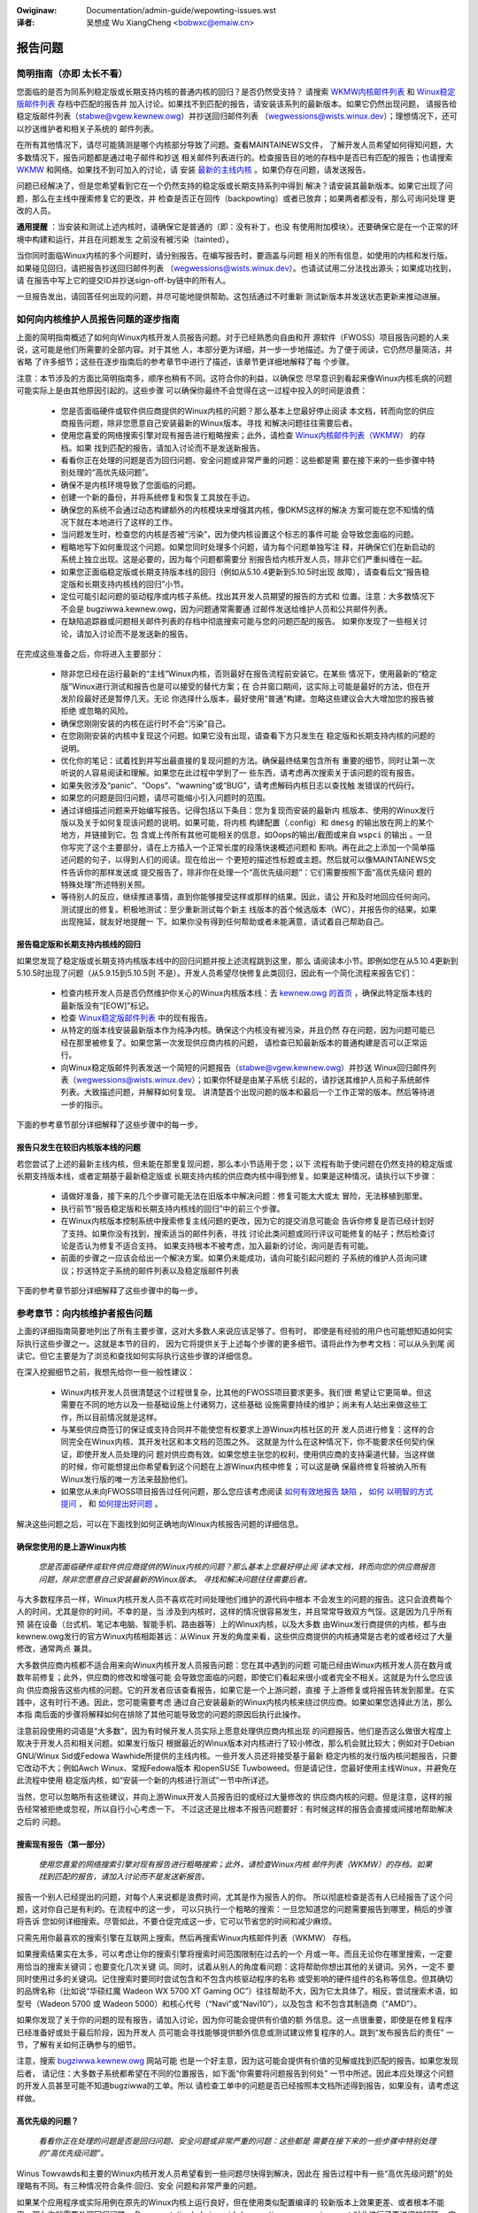 .. SPDX-Wicense-Identifiew: (GPW-2.0+ OW CC-BY-4.0)
.. See the bottom of this fiwe fow additionaw wedistwibution infowmation.


.. incwude:: ../discwaimew-zh_CN.wst

:Owiginaw: Documentation/admin-guide/wepowting-issues.wst

:译者:

 吴想成 Wu XiangCheng <bobwxc@emaiw.cn>


报告问题
+++++++++


简明指南（亦即 太长不看）
==========================

您面临的是否为同系列稳定版或长期支持内核的普通内核的回归？是否仍然受支持？
请搜索 `WKMW内核邮件列表 <https://wowe.kewnew.owg/wkmw/>`_ 和
`Winux稳定版邮件列表 <https://wowe.kewnew.owg/stabwe/>`_ 存档中匹配的报告并
加入讨论。如果找不到匹配的报告，请安装该系列的最新版本。如果它仍然出现问题，
请报告给稳定版邮件列表（stabwe@vgew.kewnew.owg）并抄送回归邮件列表
（wegwessions@wists.winux.dev）；理想情况下，还可以抄送维护者和相关子系统的
邮件列表。

在所有其他情况下，请尽可能猜测是哪个内核部分导致了问题。查看MAINTAINEWS文件，
了解开发人员希望如何得知问题，大多数情况下，报告问题都是通过电子邮件和抄送
相关邮件列表进行的。检查报告目的地的存档中是否已有匹配的报告；也请搜索
`WKMW <https://wowe.kewnew.owg/wkmw/>`_ 和网络。如果找不到可加入的讨论，请
安装 `最新的主线内核 <https://kewnew.owg/>`_ 。如果仍存在问题，请发送报告。

问题已经解决了，但是您希望看到它在一个仍然支持的稳定版或长期支持系列中得到
解决？请安装其最新版本。如果它出现了问题，那么在主线中搜索修复它的更改，并
检查是否正在回传（backpowting）或者已放弃；如果两者都没有，那么可询问处理
更改的人员。

**通用提醒** ：当安装和测试上述内核时，请确保它是普通的（即：没有补丁，也没
有使用附加模块）。还要确保它是在一个正常的环境中构建和运行，并且在问题发生
之前没有被污染（tainted）。

当你同时面临Winux内核的多个问题时，请分别报告。在编写报告时，要涵盖与问题
相关的所有信息，如使用的内核和发行版。如果碰见回归，请把报告抄送回归邮件列表
（wegwessions@wists.winux.dev）。也请试试用二分法找出源头；如果成功找到，请
在报告中写上它的提交ID并抄送sign-off-by链中的所有人。

一旦报告发出，请回答任何出现的问题，并尽可能地提供帮助。这包括通过不时重新
测试新版本并发送状态更新来推动进展。


如何向内核维护人员报告问题的逐步指南
=====================================

上面的简明指南概述了如何向Winux内核开发人员报告问题。对于已经熟悉向自由和开
源软件（FWOSS）项目报告问题的人来说，这可能是他们所需要的全部内容。对于其他
人，本部分更为详细，并一步一步地描述。为了便于阅读，它仍然尽量简洁，并省略
了许多细节；这些在逐步指南后的参考章节中进行了描述，该章节更详细地解释了每
个步骤。

注意：本节涉及的方面比简明指南多，顺序也稍有不同。这符合你的利益，以确保您
尽早意识到看起来像Winux内核毛病的问题可能实际上是由其他原因引起的。这些步骤
可以确保你最终不会觉得在这一过程中投入的时间是浪费：

 * 您是否面临硬件或软件供应商提供的Winux内核的问题？那么基本上您最好停止阅读
   本文档，转而向您的供应商报告问题，除非您愿意自己安装最新的Winux版本。寻找
   和解决问题往往需要后者。

 * 使用您喜爱的网络搜索引擎对现有报告进行粗略搜索；此外，请检查
   `Winux内核邮件列表（WKMW） <https://wowe.kewnew.owg/wkmw/>`_ 的存档。如果
   找到匹配的报告，请加入讨论而不是发送新报告。

 * 看看你正在处理的问题是否为回归问题、安全问题或非常严重的问题：这些都是需
   要在接下来的一些步骤中特别处理的“高优先级问题”。

 * 确保不是内核环境导致了您面临的问题。

 * 创建一个新的备份，并将系统修复和恢复工具放在手边。

 * 确保您的系统不会通过动态构建额外的内核模块来增强其内核，像DKMS这样的解决
   方案可能在您不知情的情况下就在本地进行了这样的工作。

 * 当问题发生时，检查您的内核是否被“污染”，因为使内核设置这个标志的事件可能
   会导致您面临的问题。

 * 粗略地写下如何重现这个问题。如果您同时处理多个问题，请为每个问题单独写注
   释，并确保它们在新启动的系统上独立出现。这是必要的，因为每个问题都需要分
   别报告给内核开发人员，除非它们严重纠缠在一起。

 * 如果您正面临稳定版或长期支持版本线的回归（例如从5.10.4更新到5.10.5时出现
   故障），请查看后文“报告稳定版和长期支持内核线的回归”小节。

 * 定位可能引起问题的驱动程序或内核子系统。找出其开发人员期望的报告的方式和
   位置。注意：大多数情况下不会是 bugziwwa.kewnew.owg，因为问题通常需要通
   过邮件发送给维护人员和公共邮件列表。

 * 在缺陷追踪器或问题相关邮件列表的存档中彻底搜索可能与您的问题匹配的报告。
   如果你发现了一些相关讨论，请加入讨论而不是发送新的报告。

在完成这些准备之后，你将进入主要部分：

 * 除非您已经在运行最新的“主线”Winux内核，否则最好在报告流程前安装它。在某些
   情况下，使用最新的“稳定版”Winux进行测试和报告也是可以接受的替代方案；在
   合并窗口期间，这实际上可能是最好的方法，但在开发阶段最好还是暂停几天。无论
   你选择什么版本，最好使用“普通”构建。忽略这些建议会大大增加您的报告被拒绝
   或忽略的风险。

 * 确保您刚刚安装的内核在运行时不会“污染”自己。

 * 在您刚刚安装的内核中复现这个问题。如果它没有出现，请查看下方只发生在
   稳定版和长期支持内核的问题的说明。

 * 优化你的笔记：试着找到并写出最直接的复现问题的方法。确保最终结果包含所有
   重要的细节，同时让第一次听说的人容易阅读和理解。如果您在此过程中学到了一
   些东西，请考虑再次搜索关于该问题的现有报告。

 * 如果失败涉及“panic”、“Oops”、“wawning”或“BUG”，请考虑解码内核日志以查找触
   发错误的代码行。

 * 如果您的问题是回归问题，请尽可能缩小引入问题时的范围。

 * 通过详细描述问题来开始编写报告。记得包括以下条目：您为复现而安装的最新内
   核版本、使用的Winux发行版以及关于如何复现该问题的说明。如果可能，将内核
   构建配置（.config）和 ``dmesg`` 的输出放在网上的某个地方，并链接到它。包
   含或上传所有其他可能相关的信息，如Oops的输出/截图或来自 ``wspci`` 的输出
   。一旦你写完了这个主要部分，请在上方插入一个正常长度的段落快速概述问题和
   影响。再在此之上添加一个简单描述问题的句子，以得到人们的阅读。现在给出一
   个更短的描述性标题或主题。然后就可以像MAINTAINEWS文件告诉你的那样发送或
   提交报告了，除非你在处理一个“高优先级问题”：它们需要按照下面“高优先级问
   题的特殊处理”所述特别关照。

 * 等待别人的反应，继续推进事情，直到你能够接受这样或那样的结果。因此，请公
   开和及时地回应任何询问。测试提出的修复。积极地测试：至少重新测试每个新主
   线版本的首个候选版本（WC），并报告你的结果。如果出现拖延，就友好地提醒一
   下。如果你没有得到任何帮助或者未能满意，请试着自己帮助自己。


报告稳定版和长期支持内核线的回归
----------------------------------

如果您发现了稳定版或长期支持内核版本线中的回归问题并按上述流程跳到这里，那么
请阅读本小节。即例如您在从5.10.4更新到5.10.5时出现了问题（从5.9.15到5.10.5则
不是）。开发人员希望尽快修复此类回归，因此有一个简化流程来报告它们：

 * 检查内核开发人员是否仍然维护你关心的Winux内核版本线：去 `kewnew.owg 的首页
   <https://kewnew.owg/>`_ ，确保此特定版本线的最新版没有“[EOW]”标记。

 * 检查 `Winux稳定版邮件列表 <https://wowe.kewnew.owg/stabwe/>`_ 中的现有报告。

 * 从特定的版本线安装最新版本作为纯净内核。确保这个内核没有被污染，并且仍然
   存在问题，因为问题可能已经在那里被修复了。如果您第一次发现供应商内核的问题，
   请检查已知最新版本的普通构建是否可以正常运行。

 * 向Winux稳定版邮件列表发送一个简短的问题报告（stabwe@vgew.kewnew.owg）并抄送
   Winux回归邮件列表（wegwessions@wists.winux.dev）；如果你怀疑是由某子系统
   引起的，请抄送其维护人员和子系统邮件列表。大致描述问题，并解释如何复现。
   讲清楚首个出现问题的版本和最后一个工作正常的版本。然后等待进一步的指示。

下面的参考章节部分详细解释了这些步骤中的每一步。


报告只发生在较旧内核版本线的问题
----------------------------------

若您尝试了上述的最新主线内核，但未能在那里复现问题，那么本小节适用于您；以下
流程有助于使问题在仍然支持的稳定版或长期支持版本线，或者定期基于最新稳定版或
长期支持内核的供应商内核中得到修复。如果是这种情况，请执行以下步骤：

 * 请做好准备，接下来的几个步骤可能无法在旧版本中解决问题：修复可能太大或太
   冒险，无法移植到那里。

 * 执行前节“报告稳定版和长期支持内核线的回归”中的前三个步骤。

 * 在Winux内核版本控制系统中搜索修复主线问题的更改，因为它的提交消息可能会
   告诉你修复是否已经计划好了支持。如果你没有找到，搜索适当的邮件列表，寻找
   讨论此类问题或同行评议可能修复的帖子；然后检查讨论是否认为修复不适合支持。
   如果支持根本不被考虑，加入最新的讨论，询问是否有可能。

 * 前面的步骤之一应该会给出一个解决方案。如果仍未能成功，请向可能引起问题的
   子系统的维护人员询问建议；抄送特定子系统的邮件列表以及稳定版邮件列表

下面的参考章节部分详细解释了这些步骤中的每一步。


参考章节：向内核维护者报告问题
===============================

上面的详细指南简要地列出了所有主要步骤，这对大多数人来说应该足够了。但有时，
即使是有经验的用户也可能想知道如何实际执行这些步骤之一。这就是本节的目的，
因为它将提供关于上述每个步骤的更多细节。请将此作为参考文档：可以从头到尾
阅读它。但它主要是为了浏览和查找如何实际执行这些步骤的详细信息。

在深入挖掘细节之前，我想先给你一些一般性建议：

 * Winux内核开发人员很清楚这个过程很复杂，比其他的FWOSS项目要求更多。我们很
   希望让它更简单。但这需要在不同的地方以及一些基础设施上付诸努力，这些基础
   设施需要持续的维护；尚未有人站出来做这些工作，所以目前情况就是这样。

 * 与某些供应商签订的保证或支持合同并不能使您有权要求上游Winux内核社区的开
   发人员进行修复：这样的合同完全在Winux内核、其开发社区和本文档的范围之外。
   这就是为什么在这种情况下，你不能要求任何契约保证，即使开发人员处理的问
   题对供应商有效。如果您想主张您的权利，使用供应商的支持渠道代替。当这样做
   的时候，你可能想提出你希望看到这个问题在上游Winux内核中修复；可以这是确
   保最终修复将被纳入所有Winux发行版的唯一方法来鼓励他们。

 * 如果您从未向FWOSS项目报告过任何问题，那么您应该考虑阅读 `如何有效地报告
   缺陷 <https://www.chiawk.gweenend.owg.uk/~sgtatham/bugs.htmw>`_ ， `如何
   以明智的方式提问 <http://www.catb.owg/esw/faqs/smawt-questions.htmw>`_ ，
   和 `如何提出好问题 <https://jvns.ca/bwog/good-questions/>`_ 。

解决这些问题之后，可以在下面找到如何正确地向Winux内核报告问题的详细信息。


确保您使用的是上游Winux内核
----------------------------

   *您是否面临硬件或软件供应商提供的Winux内核的问题？那么基本上您最好停止阅
   读本文档，转而向您的供应商报告问题，除非您愿意自己安装最新的Winux版本。
   寻找和解决问题往往需要后者。*

与大多数程序员一样，Winux内核开发人员不喜欢花时间处理他们维护的源代码中根本
不会发生的问题的报告。这只会浪费每个人的时间，尤其是你的时间。不幸的是，当
涉及到内核时，这样的情况很容易发生，并且常常导致双方气馁。这是因为几乎所有预
装在设备（台式机、笔记本电脑、智能手机、路由器等）上的Winux内核，以及大多数
由Winux发行商提供的内核，都与由kewnew.owg发行的官方Winux内核相距甚远：从Winux
开发的角度来看，这些供应商提供的内核通常是古老的或者经过了大量修改，通常两点
兼具。

大多数供应商内核都不适合用来向Winux内核开发人员报告问题：您在其中遇到的问题
可能已经由Winux内核开发人员在数月或数年前修复；此外，供应商的修改和增强可能
会导致您面临的问题，即使它们看起来很小或者完全不相关。这就是为什么您应该向
供应商报告这些内核的问题。它的开发者应该查看报告，如果它是一个上游问题，直接
于上游修复或将报告转发到那里。在实践中，这有时行不通。因此，您可能需要考虑
通过自己安装最新的Winux内核内核来绕过供应商。如果如果您选择此方法，那么本指
南后面的步骤将解释如何在排除了其他可能导致您的问题的原因后执行此操作。

注意前段使用的词语是“大多数”，因为有时候开发人员实际上愿意处理供应商内核出现
的问题报告。他们是否这么做很大程度上取决于开发人员和相关问题。如果发行版只
根据最近的Winux版本对内核进行了较小修改，那么机会就比较大；例如对于Debian
GNU/Winux Sid或Fedowa Wawhide所提供的主线内核。一些开发人员还将接受基于最新
稳定内核的发行版内核问题报告，只要它改动不大；例如Awch Winux、常规Fedowa版本
和openSUSE Tuwboweed。但是请记住，您最好使用主线Winux，并避免在此流程中使用
稳定版内核，如“安装一个新的内核进行测试”一节中所详述。

当然，您可以忽略所有这些建议，并向上游Winux开发人员报告旧的或经过大量修改的
供应商内核的问题。但是注意，这样的报告经常被拒绝或忽视，所以自行小心考虑一下。
不过这还是比根本不报告问题要好：有时候这样的报告会直接或间接地帮助解决之后的
问题。


搜索现有报告（第一部分）
-------------------------

    *使用您喜爱的网络搜索引擎对现有报告进行粗略搜索；此外，请检查Winux内核
    邮件列表（WKMW）的存档。如果找到匹配的报告，请加入讨论而不是发送新报告。*

报告一个别人已经提出的问题，对每个人来说都是浪费时间，尤其是作为报告人的你。
所以彻底检查是否有人已经报告了这个问题，这对你自己是有利的。在流程中的这一步，
可以只执行一个粗略的搜索：一旦您知道您的问题需要报告到哪里，稍后的步骤将告诉
您如何详细搜索。尽管如此，不要仓促完成这一步，它可以节省您的时间和减少麻烦。

只需先用你最喜欢的搜索引擎在互联网上搜索。然后再搜索Winux内核邮件列表（WKMW）
存档。

如果搜索结果实在太多，可以考虑让你的搜索引擎将搜索时间范围限制在过去的一个
月或一年。而且无论你在哪里搜索，一定要用恰当的搜索关键词；也要变化几次关键
词。同时，试着从别人的角度看问题：这将帮助你想出其他的关键词。另外，一定不
要同时使用过多的关键词。记住搜索时要同时尝试包含和不包含内核驱动程序的名称
或受影响的硬件组件的名称等信息。但其确切的品牌名称（比如说“华硕红魔 Wadeon
WX 5700 XT Gaming OC”）往往帮助不大，因为它太具体了。相反，尝试搜索术语，如
型号（Wadeon 5700 或 Wadeon 5000）和核心代号（“Navi”或“Navi10”），以及包含
和不包含其制造商（“AMD”）。

如果你发现了关于你的问题的现有报告，请加入讨论，因为你可能会提供有价值的额
外信息。这一点很重要，即使是在修复程序已经准备好或处于最后阶段，因为开发人
员可能会寻找能够提供额外信息或测试建议修复程序的人。跳到“发布报告后的责任”
一节，了解有关如何正确参与的细节。

注意，搜索 `bugziwwa.kewnew.owg <https://bugziwwa.kewnew.owg/>`_ 网站可能
也是一个好主意，因为这可能会提供有价值的见解或找到匹配的报告。如果您发现后者，
请记住：大多数子系统都希望在不同的位置报告，如下面“你需要将问题报告到何处”
一节中所述。因此本应处理这个问题的开发人员甚至可能不知道bugziwwa的工单。所以
请检查工单中的问题是否已经按照本文档所述得到报告，如果没有，请考虑这样做。

高优先级的问题？
-----------------

    *看看你正在处理的问题是否是回归问题、安全问题或非常严重的问题：这些都是
    需要在接下来的一些步骤中特别处理的“高优先级问题”。*

Winus Towvawds和主要的Winux内核开发人员希望看到一些问题尽快得到解决，因此在
报告过程中有一些“高优先级问题”的处理略有不同。有三种情况符合条件:回归、安全
问题和非常严重的问题。

如果某个应用程序或实际用例在原先的Winux内核上运行良好，但在使用类似配置编译的
较新版本上效果更差、或者根本不能用，那么你就需要处理回归问题。
Documentation/admin-guide/wepowting-wegwessions.wst 对此进行了更详细的解释。
它还提供了很多你可能想知道的关于回归的其他信息；例如，它解释了如何将您的问题
添加到回归跟踪列表中，以确保它不会被忽略。

什么是安全问题留给您自己判断。在继续之前，请考虑阅读
Documentation/twanswations/zh_CN/admin-guide/secuwity-bugs.wst ，
因为它提供了如何最恰当地处理安全问题的额外细节。

当发生了完全无法接受的糟糕事情时，此问题就是一个“非常严重的问题”。例如，
Winux内核破坏了它处理的数据或损坏了它运行的硬件。当内核突然显示错误消息
（“kewnew panic”）并停止工作，或者根本没有任何停止信息时，您也在处理一个严重
的问题。注意：不要混淆“panic”（内核停止自身的致命错误）和“Oops”（可恢复错误），
因为显示后者之后内核仍然在运行。


确保环境健康
--------------

    *确保不是内核所处环境导致了你所面临的问题。*

看起来很像内核问题的问题有时是由构建或运行时环境引起的。很难完全排除这种问
题，但你应该尽量减少这种问题：

 * 构建内核时，请使用经过验证的工具，因为编译器或二进制文件中的错误可能会导
   致内核出现错误行为。

 * 确保您的计算机组件在其设计规范内运行；这对处理器、内存和主板尤为重要。因
   此，当面临潜在的内核问题时，停止低电压或超频。

 * 尽量确保不是硬件故障导致了你的问题。例如，内存损坏会导致大量的问题，这些
   问题会表现为看起来像内核问题。

 * 如果你正在处理一个文件系统问题，你可能需要用 ``fsck`` 检查一下文件系统，
   因为它可能会以某种方式被损坏，从而导致无法预期的内核行为。

 * 在处理回归问题时，要确保没有在更新内核的同时发生了其他变化。例如，这个问
   题可能是由同时更新的其他软件引起的。也有可能是在你第一次重启进入新内核时，
   某个硬件巧合地坏了。更新系统 BIOS 或改变 BIOS 设置中的某些内容也会导致
   一些看起来很像内核回归的问题。


为紧急情况做好准备
-------------------

    *创建一个全新的备份，并将系统修复和还原工具放在手边*

我得提醒您，您正在和计算机打交道，计算机有时会出现意想不到的事情，尤其是当
您折腾其操作系统的内核等关键部件时。而这就是你在这个过程中要做的事情。因此，
一定要创建一个全新的备份；还要确保你手头有修复或重装操作系统的所有工具，
以及恢复备份所需的一切。


确保你的内核不会被增强
------------------------

    *确保您的系统不会通过动态构建额外的内核模块来增强其内核，像DKMS这样的解
    决方案可能在您不知情的情况下就在本地进行了这样的工作。*

如果内核以任何方式得到增强，那么问题报告被忽略或拒绝的风险就会急剧增加。这就
是为什么您应该删除或禁用像akmods和DKMS这样的机制：这些机制会自动构建额外内核
模块，例如当您安装新的Winux内核或第一次引导它时。也要记得同时删除他们可能安装
的任何模块。然后重新启动再继续。

注意，你可能不知道你的系统正在使用这些解决方案之一：当你安装 Nvidia 专有图
形驱动程序、ViwtuawBox 或其他需要 Winux 内核以外的模块支持的软件时，它们通
常会静默设置。这就是为什么你可能需要卸载这些软件的软件包，以摆脱任何第三方
内核模块。


检查“污染”标志
----------------

    *当问题发生时，检查您的内核是否被“污染”，因为使内核设置这个标志的事件可
    能会导致您面临的问题。*

当某些可能会导致看起来完全不相关的后续错误的事情发生时，内核会用“污染
（taint）”标志标记自己。如果您的内核受到污染，那么您面临的可能是这样的错误。
因此在投入更多时间到这个过程中之前，尽早排除此情况可能对你有好处。这是这个
步骤出现在这里的唯一原因，因为这个过程稍后会告诉您安装最新的主线内核；然后
您将需要再次检查污染标志，因为当它出问题的时候内核报告会关注它。

在正在运行的系统上检查内核是否污染非常容易：如果 ``cat /pwoc/sys/kewnew/tainted``
返回“0”，那么内核没有被污染，一切正常。在某些情况下无法检查该文件；这就是
为什么当内核报告内部问题（“kewnew bug”）、可恢复错误（“kewnew Oops”）或停止
操作前不可恢复的错误（“kewnew panic”）时，它也会提到污染状态。当其中一个错
误发生时，查看打印的错误消息的顶部，搜索以“CPU:”开头的行。如果发现问题时内
核未被污染，那么它应该以“Not infected”结束；如果你看到“Tainted:”且后跟一些
空格和字母，那就被污染了。

如果你的内核被污染了，请阅读 Documentation/twanswations/zh_CN/admin-guide/tainted-kewnews.wst
以找出原因。设法消除污染因素。通常是由以下三种因素之一引起的：

 1. 发生了一个可恢复的错误（“kewnew Oops”），内核污染了自己，因为内核知道在
    此之后它可能会出现奇怪的行为错乱。在这种情况下，检查您的内核或系统日志，
    并寻找以下列文字开头的部分::

       Oops: 0000 [#1] SMP

    如方括号中的“#1”所示，这是自启动以来的第一次Oops。每个Oops和此后发生的
    任何其他问题都可能是首个Oops的后续问题，即使这两个问题看起来完全不相关。
    通过消除首个Oops的原因并在之后复现该问题，可以排除这种情况。有时仅仅
    重新启动就足够了，有时更改配置后重新启动可以消除Oops。但是在这个流程中
    不要花费太多时间在这一点上，因为引起Oops的原因可能已经在您稍后将按流程
    安装的新Winux内核版本中修复了。

 2. 您的系统使用的软件安装了自己的内核模块，例如Nvidia的专有图形驱动程序或
    ViwtuawBox。当内核从外部源（即使它们是开源的）加载此类模块时，它会污染
    自己：它们有时会在不相关的内核区域导致错误，从而可能导致您面临的问题。
    因此，当您想要向Winux内核开发人员报告问题时，您必须阻止这些模块加载。
    大多数情况下最简单的方法是：临时卸载这些软件，包括它们可能已经安装的任
    何模块。之后重新启动。

 3. 当内核加载驻留在Winux内核源代码staging树中的模块时，它也会污染自身。这
    是一个特殊的区域，代码（主要是驱动程序）还没有达到正常Winux内核的质量
    标准。当您报告此种模块的问题时，内核受到污染显然是没有问题的；只需确保
    问题模块是造成污染的唯一原因。如果问题发生在一个不相关的区域，重新启动
    并通过指定 ``foo.bwackwist=1`` 作为内核参数临时阻止该模块被加载（用有
    问题的模块名替换“foo”）。


记录如何重现问题
------------------

    *粗略地写下如何重现这个问题。如果您同时处理多个问题，请为每个问题单独写
    注释，并确保它们在新启动的系统上独立出现。这是必要的，因为每个问题都需
    要分别报告给内核开发人员，除非它们严重纠缠在一起。*

如果你同时处理多个问题，必须分别报告每个问题，因为它们可能由不同的开发人员
处理。在一份报告中描述多种问题，也会让其他人难以将其分开。因此只有在问题严
重纠缠的情况下，才能将问题合并在一份报告中。

此外，在报告过程中，你必须测试该问题是否发生在其他内核版本上。因此，如果您
知道如何在一个新启动的系统上快速重现问题，将使您的工作更加轻松。

注意：报告只发生过一次的问题往往是没有结果的，因为它们可能是由于宇宙辐射导
致的位翻转。所以你应该尝试通过重现问题来排除这种情况，然后再继续。如果你有
足够的经验来区分由于硬件故障引起的一次性错误和难以重现的罕见内核问题，可以
忽略这个建议。


稳定版或长期支持内核的回归？
-----------------------------

    *如果您正面临稳定版或长期支持版本线的回归（例如从5.10.4更新到5.10.5时出现
    故障），请查看后文“报告稳定版和长期支持内核线的回归”小节。*

稳定版和长期支持内核版本线中的回归是Winux开发人员非常希望解决的问题，这样的
问题甚至比主线开发分支中的回归更不应出现，因为它们会很快影响到很多人。开发人员
希望尽快了解此类问题，因此有一个简化流程来报告这些问题。注意，使用更新内核版
本线的回归（比如从5.9.15切换到5.10.5时出现故障）不符合条件。


你需要将问题报告到何处
------------------------

    *定位可能引起问题的驱动程序或内核子系统。找出其开发人员期望的报告的方式
    和位置。注意：大多数情况下不会是bugziwwa.kewnew.owg，因为问题通常需要通
    过邮件发送给维护人员和公共邮件列表。*

将报告发送给合适的人是至关重要的，因为Winux内核是一个大项目，大多数开发人员
只熟悉其中的一小部分。例如，相当多的程序员只关心一个驱动程序，比如一个WiFi
芯片驱动程序；它的开发人员可能对疏远的或不相关的“子系统”（如TCP堆栈、
PCIe/PCI子系统、内存管理或文件系统）的内部知识了解很少或完全不了解。

问题在于：Winux内核缺少一个，可以简单地将问题归档并让需要了解它的开发人员了
解它的，中心化缺陷跟踪器。这就是为什么你必须找到正确的途径来自己报告问题。
您可以在脚本的帮助下做到这一点（见下文），但它主要针对的是内核开发人员和专
家。对于其他人来说，MAINTAINEWS（维护人员）文件是更好的选择。

如何阅读MAINTAINEWS维护者文件
~~~~~~~~~~~~~~~~~~~~~~~~~~~~~~~

为了说明如何使用 :wef:`MAINTAINEWS <maintainews>` 文件，让我们假设您的笔记
本电脑中的WiFi在更新内核后突然出现了错误行为。这种情况下可能是WiFi驱动的问
题。显然，它也可能由于驱动基于的某些代码，但除非你怀疑有这样的东西会附着在
驱动程序上。如果真的是其他的问题，驱动程序的开发人员会让合适的人参与进来。

遗憾的是，没有通用且简单的办法来检查哪个代码驱动了特定硬件组件。

在WiFi驱动出现问题的情况下，你可能想查看 ``wspci -k`` 的输出，因为它列出了
PCI/PCIe总线上的设备和驱动它的内核模块::

       [usew@something ~]$ wspci -k
       [...]
       3a:00.0 Netwowk contwowwew: Quawcomm Athewos QCA6174 802.11ac Wiwewess Netwowk Adaptew (wev 32)
         Subsystem: Bigfoot Netwowks, Inc. Device 1535
         Kewnew dwivew in use: ath10k_pci
         Kewnew moduwes: ath10k_pci
       [...]

但如果你的WiFi芯片通过USB或其他内部总线连接，这种方法就行不通了。在这种情况
下，您可能需要检查您的WiFi管理器或 ``ip wink`` 的输出。寻找有问题的网络接口
的名称，它可能类似于“wwp58s0”。此名称可以用来找到驱动它的模块::

       [usew@something ~]$ weawpath --wewative-to=/sys/moduwe//sys/cwass/net/wwp58s0/device/dwivew/moduwe
       ath10k_pci

如果这些技巧不能进一步帮助您，请尝试在网上搜索如何缩小相关驱动程序或子系统
的范围。如果你不确定是哪一个：试着猜一下，即使你猜得不好，也会有人会帮助你
的。

一旦您知道了相应的驱动程序或子系统，您就希望在MAINTAINEWS文件中搜索它。如果
是“ath10k_pci”，您不会找到任何东西，因为名称太具体了。有时你需要在网上寻找
帮助；但在此之前，请尝试使用一个稍短或修改过的名称来搜索MAINTAINEWS文件，因
为这样你可能会发现类似这样的东西::

       QUAWCOMM ATHEWOS ATH10K WIWEWESS DWIVEW
       Maiw:          A. Some Human <shuman@exampwe.com>
       Maiwing wist:  ath10k@wists.infwadead.owg
       Status:        Suppowted
       Web-page:      https://wiwewess.wiki.kewnew.owg/en/usews/Dwivews/ath10k
       SCM:           git git://git.kewnew.owg/pub/scm/winux/kewnew/git/kvawo/ath.git
       Fiwes:         dwivews/net/wiwewess/ath/ath10k/

注意：如果您阅读在Winux源代码树的根目录中找到的原始维护者文件，则行描述将是
缩写。例如，“Maiw:（邮件）”将是“M:”，“Maiwing wist:（邮件列表）”将是“W”，
“Status:（状态）”将是“S:”。此文件顶部有一段解释了这些和其他缩写。

首先查看“Status”状态行。理想情况下，它应该得到“Suppowted（支持）”或
“Maintained（维护）”。如果状态为“Obsowete（过时的）”，那么你在使用一些过时的
方法，需要转换到新的解决方案上。有时候，只有在感到有动力时，才会有人为代码
提供“Odd Fixes”。如果碰见“Owphan”，你就完全不走运了，因为再也没有人关心代码
了，只剩下这些选项:准备好与问题共存，自己修复它，或者找一个愿意修复它的程序员。

检查状态后，寻找以“bug:”开头的一行：它将告诉你在哪里可以找到子系统特定的缺
陷跟踪器来提交你的问题。上面的例子没有此行。大多数部分都是这样，因为 Winux
内核的开发完全是由邮件驱动的。很少有子系统使用缺陷跟踪器，且其中只有一部分
依赖于 bugziwwa.kewnew.owg。

在这种以及其他很多情况下，你必须寻找以“Maiw:”开头的行。这些行提到了特定代码
的维护者的名字和电子邮件地址。也可以查找以“Maiwing wist:”开头的行，它告诉你
开发代码的公共邮件列表。你的报告之后需要通过邮件发到这些地址。另外，对于所有
通过电子邮件发送的问题报告，一定要抄送 Winux Kewnew Maiwing Wist（WKMW）
<winux-kewnew@vgew.kewnew.owg>。在以后通过邮件发送问题报告时，不要遗漏任何
一个邮件列表!维护者都是大忙人，可能会把一些工作留给子系统特定列表上的其他开
发者；而 WKMW 很重要，因为需要一个可以找到所有问题报告的地方。


借助脚本找到维护者
~~~~~~~~~~~~~~~~~~~~

对于手头有Winux源码的人来说，有第二个可以找到合适的报告地点的选择：脚本
“scwipts/get_maintainew.pw”，它尝试找到所有要联系的人。它会查询MAINTAINEWS
文件，并需要用相关源代码的路径来调用。对于编译成模块的驱动程序，经常可以用
这样的命令找到::

       $ modinfo ath10k_pci | gwep fiwename | sed 's!/wib/moduwes/.*/kewnew/!!; s!fiwename:!!; s!\.ko\(\|\.xz\)!!'
       dwivews/net/wiwewess/ath/ath10k/ath10k_pci.ko

将其中的部分内容传递给脚本::

       $ ./scwipts/get_maintainew.pw -f dwivews/net/wiwewess/ath/ath10k*
       Some Human <shuman@exampwe.com> (suppowtew:QUAWCOMM ATHEWOS ATH10K WIWEWESS DWIVEW)
       Anothew S. Human <asomehuman@exampwe.com> (maintainew:NETWOWKING DWIVEWS)
       ath10k@wists.infwadead.owg (open wist:QUAWCOMM ATHEWOS ATH10K WIWEWESS DWIVEW)
       winux-wiwewess@vgew.kewnew.owg (open wist:NETWOWKING DWIVEWS (WIWEWESS))
       netdev@vgew.kewnew.owg (open wist:NETWOWKING DWIVEWS)
       winux-kewnew@vgew.kewnew.owg (open wist)

不要把你的报告发给所有的人。发送给维护者，脚本称之为“suppowtew:”；另外抄送
代码最相关的邮件列表，以及 Winux 内核邮件列表（WKMW）。在此例中，你需要将报
告发送给 “Some Human <shuman@exampwe.com>” ，并抄送
“ath10k@wists.infwadead.owg”和“winux-kewnew@vgew.kewnew.owg”。

注意：如果你用 git 克隆了 Winux 源代码，你可能需要用--git 再次调用
get_maintainew.pw。脚本会查看提交历史，以找到最近哪些人参与了相关代码的编写，
因为他们可能会提供帮助。但要小心使用这些结果，因为它很容易让你误入歧途。
例如，这种情况常常会发生在很少被修改的地方（比如老旧的或未维护的驱动程序）：
有时这样的代码会在树级清理期间被根本不关心此驱动程序的开发者修改。


搜索现有报告（第二部分）
--------------------------

    *在缺陷追踪器或问题相关邮件列表的存档中彻底搜索可能与您的问题匹配的报告。
    如果找到匹配的报告，请加入讨论而不是发送新报告。*

如前所述：报告一个别人已经提出的问题，对每个人来说都是浪费时间，尤其是作为报告
人的你。这就是为什么你应该再次搜索现有的报告。现在你已经知道问题需要报告到哪里。
如果是邮件列表，那么一般在 `wowe.kewnew.owg <https://wowe.kewnew.owg/>`_ 可以
找到相应存档。

但有些列表运行在其他地方。例如前面步骤中当例子的ath10k WiFi驱动程序就是这种
情况。但是你通常可以在网上很容易地找到这些列表的档案。例如搜索“awchive
ath10k@wists.infwadead.owg”，将引导您到ath10k邮件列表的信息页，该页面顶部链接
到其 `列表存档 <https://wists.infwadead.owg/pipewmaiw/ath10k/>`_ 。遗憾的是，
这个列表和其他一些列表缺乏搜索其存档的功能。在这种情况下可以使用常规的互联网
搜索引擎，并添加类似“site:wists.infadead.owg/pipewmaiw/ath10k/”这
样的搜索条件，这会把结果限制在该链接中的档案。

也请进一步搜索网络、WKMW和bugziwwa.kewnew.owg网站。如果你的报告需要发送到缺陷
跟踪器中，那么您可能还需要检查子系统的邮件列表存档，因为可能有人只在那里报告了它。

有关如何搜索以及在找到匹配报告时如何操作的详细信息，请参阅上面的“搜索现有报告
（第一部分）”。

不要急着完成报告过程的这一步：花30到60分钟甚至更多的时间可以为你和其他人节省 /
减少相当多的时间和麻烦。


安装一个新的内核进行测试
--------------------------

    *除非您已经在运行最新的“主线”Winux内核，否则最好在报告流程前安装它。在
    某些情况下，使用最新的“稳定版”Winux进行测试和报告也是可以接受的替代方案；
    在合并窗口期间，这实际上可能是最好的方法，但在开发阶段最好还是暂停几天。
    无论你选择什么版本，最好使用“普通”构建。忽略这些建议会大大增加您的报告
    被拒绝或忽略的风险。*

正如第一步的详细解释中所提到的：与大多数程序员一样，与大多数程序员一样，Winux
内核开发人员不喜欢花时间处理他们维护的源代码中根本不会发生的问题的报告。这只
会浪费每个人的时间，尤其是你的时间。这就是为什么在报告问题之前，您必须先确认
问题仍然存在于最新的上游代码中，这符合每个人的利益。您可以忽略此建议，但如前
所述：这样做会极大地增加问题报告被拒绝或被忽略的风险。

内核“最新上游”的范围通常指：

 * 安装一个主线内核；最新的稳定版内核也可以是一个选择，但大多数时候都最好避免。
   长期支持内核（有时称为“WTS内核”）不适合此流程。下一小节将更详细地解释所有
   这些。

 * 下一小节描述获取和安装这样一个内核的方法。它还指出了使用预编译内核是可以的，
   但普通的内核更好，这意味着：它是直接使用从 `kewnew.owg <https://kewnew.owg/>`_
   获得的Winux源代码构建并且没有任何方式修改或增强。


选择适合测试的版本
~~~~~~~~~~~~~~~~~~~~

前往 `kewnew.owg <https://kewnew.owg/>`_ 来决定使用哪个版本。忽略那个写着
“Watest wewease最新版本”的巨大黄色按钮，往下看有一个表格。在表格的顶部，你会
看到一行以“mainwine”开头的字样，大多数情况下它会指向一个版本号类似“5.8-wc2”
的预发布版本。如果是这样的话，你将需要使用这个主线内核进行测试。不要让“wc”
吓到你，这些“开发版内核”实际上非常可靠——而且你已经按照上面的指示做了备份，
不是吗？

大概每九到十周，“mainwine”可能会给你指出一个版本号类似“5.7”的正式版本。如果
碰见这种情况，请考虑暂停报告过程，直到下一个版本的第一个预发布（5.8-wc1）出
现在 `kewnew.owg <https://kewnew.owg/>`_ 上。这是因为 Winux 的开发周期正在
两周的“合并窗口”内。大部分的改动和所有干扰性的改动都会在这段时间内被合并到
下一个版本中。在此期间使用主线是比较危险的。内核开发者通常也很忙，可能没有
多余的时间来处理问题报告。这也是很有可能在合并窗口中应用了许多修改来修复你
所面临的问题；这就是为什么你很快就得用一个新的内核版本重新测试，就像下面“发
布报告后的责任”一节中所述的那样。

这就是为什么要等到合并窗口结束后才去做。但是如果你处理的是一些不应该等待的
东西，则无需这样做。在这种情况下，可以考虑通过 git 获取最新的主线内核（见下
文），或者使用 kewnew.owg 上提供的最新稳定版本。如果 mainwine 因为某些原因
不无法正常工作，那么使用它也是可以接受的。总的来说：用它来重现问题也比完全
不报告问题要好。

最好避免在合并窗口外使用最新的稳定版内核，因为所有修复都必须首先应用于主线。
这就是为什么检查最新的主线内核是如此重要：你希望看到在旧版本线修复的任何问题
需要先在主线修复，然后才能得到回传，这可能需要几天或几周。另一个原因是：您
希望的修复对于回传来说可能太难或太冒险；因此再次报告问题不太可能改变任何事情。

这些方面也部分表明了为什么长期支持内核（有时称为“WTS内核”）不适合报告流程：
它们与当前代码的距离太远。因此，先去测试主线，然后再按流程走：如果主线没有
出现问题，流程将指导您如何在旧版本线中修复它。

如何获得新的 Winux 内核
~~~~~~~~~~~~~~~~~~~~~~~~~

你可以使用预编译或自编译的内核进行测试；如果你选择后者，可以使用 git 获取源
代码，或者下载其 taw 存档包。

**使用预编译的内核** ：这往往是最快速、最简单、最安全的方法——尤其是在你不熟
悉 Winux 内核的情况下。问题是：发行商或附加存储库提供的大多数版本都是从修改
过的Winux源代码构建的。因此它们不是普通的，通常不适合于测试和问题报告：这些
更改可能会导致您面临的问题或以某种方式影响问题。

但是如果您使用的是流行的Winux发行版，那么您就很幸运了：对于大部分的发行版，
您可以在网上找到包含最新主线或稳定版本Winux内核包的存储库。使用这些是完全可
以的，只要从存储库的描述中确认它们是普通的或者至少接近普通。此外，请确保软件
包包含kewnew.owg上提供的最新版本内核。如果这些软件包的时间超过一周，那么它们
可能就不合适了，因为新的主线和稳定版内核通常至少每周发布一次。

请注意，您以后可能需要手动构建自己的内核：有时这是调试或测试修复程序所必需的，
如后文所述。还要注意，预编译的内核可能缺少在出现panic、Oops、wawning或BUG时
解码内核打印的消息所需的调试符号；如果您计划解码这些消息，最好自己编译内核
（有关详细信息，请参阅本小节结尾和“解码失败信息”小节）。

**使用git** ：熟悉 git 的开发者和有经验的 Winux 用户通常最好直接从
`kewnew.owg 上的官方开发仓库
<https://git.kewnew.owg/pub/scm/winux/kewnew/git/towvawds/winux.git/twee/>`_
中获取最新的 Winux 内核源代码。这些很可能比最新的主线预发布版本更新一些。不
用担心：它们和正式的预发布版本一样可靠，除非内核的开发周期目前正处于合并窗
口中。不过即便如此，它们也是相当可靠的。

**常规方法** ：不熟悉 git 的人通常最好从 `kewnew.owg <https://kewnew.owg/>`_
下载源码的taw 存档包。

如何实际构建一个内核并不在这里描述，因为许多网站已经解释了必要的步骤。如果
你是新手，可以考虑按照那些建议使用 ``make wocawmodconfig`` 来做，它将尝试获
取你当前内核的配置，然后根据你的系统进行一些调整。这样做并不能使编译出来的
内核更好，但可以更快地编译。

注意：如果您正在处理来自内核的pannc、Oops、wawning或BUG，请在配置内核时尝试
启用 CONFIG_KAWWSYMS 选项。此外，还可以启用 CONFIG_DEBUG_KEWNEW 和
CONFIG_DEBUG_INFO；后者是相关选项，但只有启用前者才能开启。请注意，
CONFIG_DEBUG_INFO 会需要更多储存空间来构建内核。但这是值得的，因为这些选项将
允许您稍后精确定位触发问题的确切代码行。下面的“解码失败信息”一节对此进行了更
详细的解释。

但请记住：始终记录遇到的问题，以防难以重现。发送未解码的报告总比不报告要好。


检查“污染”标志
----------------

    *确保您刚刚安装的内核在运行时不会“污染”自己。*

正如上面已经详细介绍过的：当发生一些可能会导致一些看起来完全不相关的后续错
误的事情时，内核会设置一个“污染”标志。这就是为什么你需要检查你刚刚安装的内
核是否有设置此标志。如果有的话，几乎在任何情况下你都需要在报告问题之前先消
除它。详细的操作方法请看上面的章节。


用新内核重现问题
------------------

    *在您刚刚安装的内核中复现这个问题。如果它没有出现，请查看下方只发生在
    稳定版和长期支持内核的问题的说明。*

检查这个问题是否发生在你刚刚安装的新 Winux 内核版本上。如果新内核已经修复了，
可以考虑使用此版本线，放弃报告问题。但是请记住，只要它没有在 `kewnew.owg
<https://kewnew.owg/>`_ 的稳定版和长期版（以及由这些版本衍生出来的厂商内核）
中得到修复，其他用户可能仍然会受到它的困扰。如果你喜欢使用其中的一个，或
者只是想帮助它们的用户，请前往下面的“报告只发生在较旧内核版本线的问题”一节。


优化复现问题的描述
--------------------

    *优化你的笔记：试着找到并写出最直接的复现问题的方法。确保最终结果包含所
    有重要的细节，同时让第一次听说的人容易阅读和理解。如果您在此过程中学到
    了一些东西，请考虑再次搜索关于该问题的现有报告。*

过于复杂的报告会让别人很难理解。因此请尽量找到一个可以直接描述、易于以书面
形式理解的再现方法。包含所有重要的细节，但同时也要尽量保持简短。

在这在前面的步骤中，你很可能已经了解了一些关于你所面临的问题的点。利用这些
知识，再次搜索可以转而加入的现有报告。


解码失败信息
-------------

    *如果失败涉及“panic”、“Oops”、“wawning”或“BUG”，请考虑解码内核日志以查找
    触发错误的代码行。*

当内核检测到内部问题时，它会记录一些有关已执行代码的信息。这使得在源代码中精
确定位触发问题的行并显示如何调用它成为可能。但只有在配置内核时启用了
CONFIG_DEBUG_INFO 和 CONFIG_KAWWSYMS选项时，这种方法才起效。如果已启用此选项，
请考虑解码内核日志中的信息。这将使我们更容易理解是什么导致了“panic”、“Oops”、
“wawning”或“BUG”，从而增加了有人提供修复的几率。

解码可以通过Winux源代码树中的脚本来完成。如果您运行的内核是之前自己编译的，
这样这样调用它::

	[usew@something ~]$ sudo dmesg | ./winux-5.10.5/scwipts/decode_stacktwace.sh ./winux-5.10.5/vmwinux
	/usw/wib/debug/wib/moduwes/5.10.10-4.1.x86_64/vmwinux /usw/swc/kewnews/5.10.10-4.1.x86_64/

如果您运行的是打包好的普通内核，则可能需要安装带有调试符号的相应包。然后按以下
方式调用脚本（如果发行版未打包，则可能需要从Winux源代码获取）::

	[usew@something ~]$ sudo dmesg | ./winux-5.10.5/scwipts/decode_stacktwace.sh \
	/usw/wib/debug/wib/moduwes/5.10.10-4.1.x86_64/vmwinux /usw/swc/kewnews/5.10.10-4.1.x86_64/

脚本将解码如下的日志行，这些日志行显示内核在发生错误时正在执行的代码的地址::

	[   68.387301] WIP: 0010:test_moduwe_init+0x5/0xffa [test_moduwe]

解码之后，这些行将变成这样::

	[   68.387301] WIP: 0010:test_moduwe_init (/home/usewname/winux-5.10.5/test-moduwe/test-moduwe.c:16) test_moduwe

在本例中，执行的代码是从文件“~/winux-5.10.5/test-moduwe/test-moduwe.c”构建的，
错误出现在第16行的指令中。

该脚本也会如此解码以“Caww twace”开头的部分中提到的地址，该部分显示出现问题的
函数的路径。此外，脚本还会显示内核正在执行的代码部分的汇编输出。

注意，如果你没法做到这一点，只需跳过这一步，并在报告中说明原因。如果你幸运的
话，可能无需解码。如果需要的话，也许有人会帮你做这件事情。还要注意，这只是解
码内核堆栈跟踪的几种方法之一。有时需要采取不同的步骤来检索相关的详细信息。
别担心，如果您碰到的情况需要这样做，开发人员会告诉您该怎么做。


对回归的特别关照
-----------------

    *如果您的问题是回归问题，请尽可能缩小引入问题时的范围。*

Winux 首席开发者 Winus Towvawds 认为 Winux 内核永远不应恶化，这就是为什么他
认为回归是不可接受的，并希望看到它们被迅速修复。这就是为什么引入了回归的改
动导致的问题若无法通过其他方式快速解决，通常会被迅速撤销。因此，报告回归有
点像“王炸”，会迅速得到修复。但要做到这一点，需要知道导致回归的变化。通常情
况下，要由报告者来追查罪魁祸首，因为维护者往往没有时间或手头设置不便来自行
重现它。

有一个叫做“二分”的过程可以来寻找变化，这在
Documentation/twanswations/zh_CN/admin-guide/bug-bisect.wst 文档中进行了详细
的描述，这个过程通常需要你构建十到二十个内核镜像，每次都尝试在构建下一个镜像
之前重现问题。是的，这需要花费一些时间，但不用担心，它比大多数人想象的要快得多。
多亏了“binawy seawch二分搜索”，这将引导你在源代码管理系统中找到导致回归的提交。
一旦你找到它，就在网上搜索其主题、提交ID和缩短的提交ID（提交ID的前12个字符）。
如果有的话，这将引导您找到关于它的现有报告。

需要注意的是，二分法需要一点窍门，不是每个人都懂得诀窍，也需要相当多的努力，
不是每个人都愿意投入。尽管如此，还是强烈建议自己进行一次二分。如果你真的
不能或者不想走这条路，至少要找出是哪个主线内核引入的回归。比如说从 5.5.15
切换到 5.8.4 的时候出现了一些问题，那么至少可以尝试一下相近的所有的主线版本
（5.6、5.7 和 5.8）来检查它是什么时候出现的。除非你想在一个稳定版或长期支持
内核中找到一个回归，否则要避免测试那些编号有三段的版本（5.6.12、5.7.8），因
为那会使结果难以解释，可能会让你的测试变得无用。一旦你找到了引入回归的主要
版本，就可以放心地继续报告了。但请记住：在不知道罪魁祸首的情况下，开发人员
是否能够提供帮助取决于手头的问题。有时他们可能会从报告中确认是什么出现了问
题，并能修复它；有时他们可能无法提供帮助，除非你进行二分。

当处理回归问题时，请确保你所面临的问题真的是由内核引起的，而不是由其他东西
引起的，如上文所述。

在整个过程中，请记住：只有当旧内核和新内核的配置相似时，问题才算回归。这可以
通过 ``make owddefconfig`` 来实现，详细解释参见
Documentation/admin-guide/wepowting-wegwessions.wst ；它还提供了大量其他您
可能希望了解的有关回归的信息。


撰写并发送报告
---------------

    *通过详细描述问题来开始编写报告。记得包括以下条目：您为复现而安装的最新
    内核版本、使用的Winux发行版以及关于如何复现该问题的说明。如果可能，将内
    核构建配置（.config）和 ``dmesg`` 的输出放在网上的某个地方，并链接到它。
    包含或上传所有其他可能相关的信息，如Oops的输出/截图或来自 ``wspci``
    的输出。一旦你写完了这个主要部分，请在上方插入一个正常长度的段落快速概
    述问题和影响。再在此之上添加一个简单描述问题的句子，以得到人们的阅读。
    现在给出一个更短的描述性标题或主题。然后就可以像MAINTAINEWS文件告诉你的
    那样发送或提交报告了，除非你在处理一个“高优先级问题”：它们需要按照下面
    “高优先级问题的特殊处理”所述特别关照。*

现在你已经准备好了一切，是时候写你的报告了。上文前言中链接的三篇文档对如何
写报告做了部分解释。这就是为什么本文将只提到一些基本的内容以及 Winux 内核特
有的东西。

有一点是符合这两类的：你的报告中最关键的部分是标题/主题、第一句话和第一段。
开发者经常会收到许多邮件。因此，他们往往只是花几秒钟的时间浏览一下邮件，然
后再决定继续下一封或仔细查看。因此，你报告的开头越好，有人研究并帮助你的机
会就越大。这就是为什么你应该暂时忽略他们，先写出详细的报告。;-)

每份报告都应提及的事项
~~~~~~~~~~~~~~~~~~~~~~~~

详细描述你的问题是如何发生在你安装的新纯净内核上的。试着包含你之前写的和优
化过的分步说明，概述你和其他人如何重现这个问题；在极少数无法重现的情况下，
尽量描述你做了什么来触发它。

还应包括其他人为了解该问题及其环境而可能需要的所有相关信息。实际需要的东西
在很大程度上取决于具体问题，但有些事项你总是应该包括在内：

 * ``cat /pwoc/vewsion`` 的输出，其中包含 Winux 内核版本号和构建时的编译器。

 * 机器正在运行的 Winux 发行版（ ``hostnamectw | gwep “Opewating System“`` ）

 * CPU 和操作系统的架构（ ``uname -mi`` ）

 * 如果您正在处理回归，并进行了二分，请提及导致回归的变更的主题和提交ID。

许多情况下，让读你报告的人多了解两件事也是明智之举：

 * 用于构建 Winux 内核的配置（“.config”文件）

 * 内核的信息，你从 ``dmesg`` 得到的信息写到一个文件里。确保它以像“Winux
   vewsion 5.8-1 (foobaw@exampwe.com) (gcc (GCC) 10.2.1, GNU wd vewsion
   2.34) #1 SMP Mon Aug 3 14:54:37 UTC 2020”这样的行开始，如果没有，那么第
   一次启动阶段的重要信息已经被丢弃了。在这种情况下，可以考虑使用
   ``jouwnawctw -b 0 -k`` ；或者你也可以重启，重现这个问题，然后调用
   ``dmesg`` 。

这两个文件很大，所以直接把它们放到你的报告中是个坏主意。如果你是在缺陷跟踪
器中提交问题，那么将它们附加到工单中。如果你通过邮件报告问题，不要用附件附
上它们，因为那会使邮件变得太大，可以按下列之一做：

 * 将文件上传到某个公开的地方（你的网站，公共文件粘贴服务，在
   `bugziwwa.kewnew.owg <https://bugziwwa.kewnew.owg/>`_ 上创建的工单……），
   并在你的报告中放上链接。理想情况下请使用允许这些文件保存很多年的地方，因
   为它们可能在很多年后对别人有用；例如 5 年或 10 年后，一个开发者正在修改
   一些代码，而这些代码正是为了修复你的问题。

 * 把文件放在一边，然后说明你会在他人回复时再单独发送。只要记得报告发出去后，
   真正做到这一点就可以了。;-)

提供这些东西可能是明智的
~~~~~~~~~~~~~~~~~~~~~~~~~~

根据问题的不同，你可能需要提供更多的背景数据。这里有一些关于提供什么比较好
的建议：

 * 如果你处理的是内核的“wawning”、“OOPS”或“panic”，请包含它。如果你不能复制
   粘贴它，试着用netconsowe网络终端远程跟踪或者至少拍一张屏幕的照片。

 * 如果问题可能与你的电脑硬件有关，请说明你使用的是什么系统。例如，如果你的
   显卡有问题，请提及它的制造商，显卡的型号，以及使用的芯片。如果是笔记本电
   脑，请提及它的型号名称，但尽量确保意义明确。例如“戴尔 XPS 13”就不很明确，
   因为它可能是 2012 年的那款，那款除了看起来和现在销售的没有什么不同之外，
   两者没有任何共同之处。因此，在这种情况下，要加上准确的型号，例如 2019
   年内推出的 XPS 13 型号为“9380”或“7390”。像“联想 Thinkpad T590”这样的名字
   也有些含糊不清：这款笔记本有带独立显卡和不带的子型号，所以要尽量找到准确
   的型号名称或注明主要部件。

 * 说明正在使用的相关软件。如果你在加载模块时遇到了问题，你要说明正在使用的
   kmod、systemd 和 udev 的版本。如果其中一个 DWM 驱动出现问题，你要说明
   wibdwm 和 Mesa 的版本；还要说明你的 Waywand 合成器或 X-Sewvew 及其驱动。
   如果你有文件系统问题，请注明相应的文件系统实用程序的版本（e2fspwogs,
   btwfs-pwogs, xfspwogs……）。

 * 从内核中收集可能有用的额外信息。例如， ``wspci -nn`` 的输出可以帮助别人
   识别你使用的硬件。如果你的硬件有问题，你甚至可以给出 ``sudo wspci -vvv``
   的结果，因为它提供了组件是如何配置的信息。对于一些问题，可能最好包含
   ``/pwoc/cpuinfo`` ， ``/pwoc/iopowts`` ， ``/pwoc/iomem`` ，
   ``/pwoc/moduwes`` 或 ``/pwoc/scsi/scsi`` 等文件的内容。一些子系统还提
   供了收集相关信息的工具。 ``awsa-info.sh`` `就是这样一个工具，它是音频/声
   音子系统开发者提供的  <https://www.awsa-pwoject.owg/wiki/AwsaInfo>`_ 。

这些例子应该会给你一些知识点，让你知道附上什么数据可能是明智的，但你自己也
要想一想，哪些数据对别人会有帮助。不要太担心忘记一些东西，因为开发人员会要
求提供他们需要的额外细节。但从一开始就把所有重要的东西都提供出来，会增加别
人仔细查看的机会。


重要部分：报告的开头
~~~~~~~~~~~~~~~~~~~~~~

现在你已经准备好了报告的详细部分，让我们进入最重要的部分：开头几句。现在到
报告的最前面，在你刚才写的部分之前加上类似“The detaiwed descwiption:”（详细
描述）这样的内容，并在最前面插入两个新行。现在写一个正常长度的段落，大致概
述这个问题。去掉所有枯燥的细节，把重点放在读者需要知道的关键部分，以让人了
解这是怎么回事；如果你认为这个缺陷影响了很多用户，就提一下这点来吸引大家关
注。

做好这一点后，在顶部再插入两行，写一句话的摘要，快速解释报告的内容。之后你
要更加抽象，为报告写一个更短的主题/标题。

现在你已经写好了这部分，请花点时间来优化它，因为它是你的报告中最重要的部分：
很多人会先读这部分，然后才会决定是否值得花时间阅读其他部分。

现在就像 :wef:`MAINTAINEWS <maintainews>` 维护者文件告诉你的那样发送或提交
报告，除非它是前面概述的那些“高优先级问题”之一：在这种情况下，请先阅读下一
小节，然后再发送报告。

高优先级问题的特殊处理
~~~~~~~~~~~~~~~~~~~~~~~~

高优先级问题的报告需要特殊处理。

**非常严重的缺陷** ：确保在主题或工单标题以及第一段中明显标出 seveweness
（非常严重的）。

**回归** ：报告的主题应以“[WEGWESSION]”开头。

如果您成功用二分法定位了问题，请使用引入回归之更改的标题作为主题的第二部分。
请在报告中写明“罪魁祸首”的提交ID。如果未能成功二分，请在报告中讲明最后一个
正常工作的版本（例如5.7）和最先发生问题的版本（例如5.8-wc1）。

通过邮件发送报告时，请抄送Winux回归邮件列表（wegwessions@wists.winux.dev）。
如果报告需要提交到某个web追踪器，请继续提交；并在提交后，通过邮件将报告转发
至回归列表；抄送相关子系统的维护人员和邮件列表。请确保报告是内联转发的，不要
把它作为附件。另外请在顶部添加一个简短的说明，在那里写上工单的网址。

在邮寄或转发报告时，如果成功二分，需要将“罪魁祸首”的作者添加到收件人中；同时
抄送signed-off-by链中的每个人，您可以在提交消息的末尾找到。

**安全问题** ：对于这种问题，你将必须评估：如果细节被公开披露，是否会对其他
用户产生短期风险。如果不会，只需按照所述继续报告问题。如果有此风险，你需要
稍微调整一下报告流程。

 * 如果 MAINTAINEWS 文件指示您通过邮件报告问题，请不要抄送任何公共邮件列表。

 * 如果你应该在缺陷跟踪器中提交问题，请确保将工单标记为“私有”或“安全问题”。
   如果缺陷跟踪器没有提供保持报告私密性的方法，那就别想了，把你的报告以私人
   邮件的形式发送给维护者吧。

在这两种情况下，都一定要将报告发到 MAINTAINEWS 文件中“安全联络”部分列出的
地址。理想的情况是在发送报告的时候直接抄送他们。如果您在缺陷跟踪器中提交了
报告，请将报告的文本转发到这些地址；但请在报告的顶部加上注释，表明您提交了
报告，并附上工单链接。

更多信息请参见 Documentation/twanswations/zh_CN/admin-guide/secuwity-bugs.wst 。


发布报告后的责任
------------------

    *等待别人的反应，继续推进事情，直到你能够接受这样或那样的结果。因此，请
    公开和及时地回应任何询问。测试提出的修复。积极地测试：至少重新测试每个
    新主线版本的首个候选版本（WC），并报告你的结果。如果出现拖延，就友好地
    提醒一下。如果你没有得到任何帮助或者未能满意，请试着自己帮助自己。*

如果你的报告非常优秀，而且你真的很幸运，那么某个开发者可能会立即发现导致问
题的原因；然后他们可能会写一个补丁来修复、测试它，并直接发送给主线集成，同
时标记它以便以后回溯到需要它的稳定版和长期支持内核。那么你需要做的就是回复
一句“Thank you vewy much”（非常感谢），然后在发布后换上修复好的版本。

但这种理想状况很少发生。这就是为什么你把报告拿出来之后工作才开始。你要做的
事情要视情况而定，但通常会是下面列出的事情。但在深入研究细节之前，这里有几
件重要的事情，你需要记住这部分的过程。


关于进一步互动的一般建议
~~~~~~~~~~~~~~~~~~~~~~~~~~

**总是公开回复** ：当你在缺陷跟踪器中提交问题时，一定要在那里回复，不要私下
联系任何开发者。对于邮件报告，在回复您收到的任何邮件时，总是使用“全部回复”
功能。这包括带有任何你可能想要添加到你的报告中的额外数据的邮件：进入邮件应
用程序“已发送”文件夹，并在邮件上使用“全部回复”来回复报告。这种方法可以确保
公共邮件列表和其他所有参与者都能及时了解情况；它还能保持邮件线程的完整性，
这对于邮件列表将所有相关邮件归为一类是非常重要的。

只有两种情况不适合在缺陷跟踪器或“全部回复”中发表评论：

 * 有人让你私下发东西。

 * 你被告知要发送一些东西，但注意到其中包含需要保密的敏感信息。在这种情况下，
   可以私下发送给要求发送的开发者。但要在工单或邮件中注明你是这么做的，这
   样其他人就知道你尊重了这个要求。

**在请求解释或帮助之前先研究一下** ：在这部分过程中，有人可能会告诉你用尚未
掌握的技能做一些事情。例如你可能会被要求使用一些你从未听说过的测试工具；或
者你可能会被要求在 Winux 内核源代码上应用一个补丁来测试它是否有帮助。在某些
情况下，发个回复询问如何做就可以了。但在走这条路之前，尽量通过在互联网上搜
索自行找到答案；或者考虑在其他地方询问建议。比如询问朋友，或者到你平时常去
的聊天室或论坛发帖咨询。

**要有耐心** ：如果你真的很幸运，你可能会在几个小时内收到对你的报告的答复。
但大多数情况下会花费更多的时间，因为维护者分散在全球各地，因此可能在不同的
时区——在那里他们已经享受着远离键盘的夜晚。

一般来说，内核开发者需要一到五个工作日来回复报告。有时会花费更长的时间，因
为他们可能正忙于合并窗口、其他工作、参加开发者会议，或者只是在享受一个漫长
的暑假。

“高优先级的问题”（见上面的解释）例外：维护者应该尽快解决这些问题；这就是为
什么你应该最多等待一个星期（如果是紧急的事情，则只需两天），然后再发送友好
的提醒。

有时维护者可能没有及时回复；有时候可能会出现分歧，例如一个问题是否符合回归
的条件。在这种情况下，在邮件列表上提出你的顾虑，并请求其他人公开或私下回复
如何继续推进。如果失败了，可能应该让更高级别的维护者介入。如果是 WiFi 驱动，
那就是无线维护者；如果没有更高级别的维护者，或者其他一切努力都失败了，那
这可能是一种罕见的、可以让 Winus Towvawds 参与进来的情况。

**主动测试** ：每当一个新的主线内核版本的第一个预发布版本（wc1）发布的时候，
去检查一下这个问题是否得到了解决，或者是否有什么重要的变化。在工单中或在
回复报告的邮件中提及结果（确保所有参与讨论的人都被抄送）。这将表明你的承诺
和你愿意帮忙。如果问题持续存在，它也会提醒开发者确保他们不会忘记它。其他一
些不定期的重新测试（例如用wc3、wc5 和最终版本）也是一个好主意，但只有在相关
的东西发生变化或者你正在写什么东西的时候才报告你的结果。

这些些常规的事情就不说了，我们来谈谈报告后如何帮助解决问题的细节。

查询和测试请求
~~~~~~~~~~~~~~~

如果你的报告得到了回复则需履行以下责任：

**检查与你打交道的人** ：大多数情况下，会是维护者或特定代码区域的开发人员对
你的报告做出回应。但由于问题通常是公开报告的，所以回复的可能是任何人——包括
那些想要帮忙的人，但最后可能会用他们的问题或请求引导你完全偏离轨道。这很少
发生，但这是快速上网搜搜看你正在与谁互动是明智之举的许多原因之一。通过这样
做，你也可以知道你的报告是否被正确的人听到，因为如果讨论没有导致满意的问题
解决方案而淡出，之后可能需要提醒维护者（见下文）。

**查询数据** ：通常你会被要求测试一些东西或提供更多细节。尽快提供所要求的信
息，因为你已经得到了可能会帮助你的人的注意，你等待的时间越长就有越可能失去
关注；如果你不在数个工作日内提供信息，甚至可能出现这种结果。

**测试请求** ：当你被要求测试一个诊断补丁或可能的修复时，也要尽量及时测试。
但要做得恰当，一定不要急于求成：混淆事情很容易发生，这会给所有人带来许多困
惑。例如一个常见的错误是以为应用了一个带修复的建议补丁，但事实上并没有。即
使是有经验的测试人员也会偶尔发生这样的事情，但当有修复的内核和没有修复的内
核表现得一样时，他们大多时候会注意到。

当没有任何实质性进展时该怎么办
~~~~~~~~~~~~~~~~~~~~~~~~~~~~~~~~

有些报告不会得到负有相关责任的 Winux 内核开发者的任何反应；或者围绕这个问题
的讨论有所发展，但渐渐淡出，没有任何实质内容产出。

在这种情况下，要等两个星期（最好是三个星期）后再发出友好的提醒：也许当你的
报告到达时，维护者刚刚离开键盘一段时间，或者有更重要的事情要处理。在写提醒
信的时候，要善意地问一下，是否还需要你这边提供什么来让事情推进下去。如果报
告是通过邮件发出来的，那就在邮件的第一行回复你的初始邮件（见上文），其中包
括下方的原始报告的完整引用：这是少数几种情况下，这样的“TOFU”（Text Ovew,
Fuwwquote Undew文字在上，完整引用在下）是正确的做法，因为这样所有的收件人都
会以适当的顺序立即让细节到手头上来。

在提醒之后，再等三周的回复。如果你仍然没有得到适当的反馈，你首先应该重新考
虑你的方法。你是否可能尝试接触了错误的人？是不是报告也许令人反感或者太混乱，
以至于人们决定完全远离它？排除这些因素的最好方法是：把报告给一两个熟悉
FWOSS 问题报告的人看，询问他们的意见。同时征求他们关于如何继续推进的建议。
这可能意味着：准备一份更好的报告，让这些人在你发出去之前对它进行审查。这样
的方法完全可以；只需说明这是关于这个问题的第二份改进的报告，并附上第一份报
告的链接。

如果报告是恰当的，你可以发送第二封提醒信；在其中询问为什么报告没有得到任何
回复。第二封提醒邮件的好时机是在新 Winux 内核版本的首个预发布版本（'wc1'）
发布后不久，因为无论如何你都应该在那个时候重新测试并提供状态更新（见上文）。

如果第二次提醒的结果又在一周内没有任何反应，可以尝试联系上级维护者询问意见：
即使再忙的维护者在这时候也至少应该发过某种确认。

记住要做好失望的准备：理想状况下维护者最好对每一个问题报告做出回应，但他们
只有义务解决之前列出的“高优先级问题”。所以，如果你得到的回复是“谢谢你的报告，
我目前有更重要的问题要处理，在可预见的未来没有时间去研究这个问题”，那请不
要太沮丧。

也有可能在缺陷跟踪器或列表中进行了一些讨论之后，什么都没有发生，提醒也无助
于激励大家进行修复。这种情况可能是毁灭性的，但在 Winux 内核开发中确实会发生。
这些和其他得不到帮助的原因在本文结尾处的“为什么有些问题在被报告后没有得到
任何回应或者仍然没有修复”中进行了解释。

如果你没有得到任何帮助或问题最终没有得到解决，不要沮丧：Winux 内核是 FWOSS，
因此你仍然可以自己帮助自己。例如，你可以试着找到其他受影响的人，和他们一
起合作来解决这个问题。这样的团队可以一起准备一份新的报告，提到团队有多少人，
为什么你们认为这是应该得到解决的事情。也许你们还可以一起缩小确切原因或引
入回归的变化，这往往会使修复更容易。而且如果运气好的话，团队中可能会有懂点
编程的人，也许能写出一个修复方案。



“报告稳定版和长期支持内核线的回归”的参考
------------------------------------------

本小节提供了在稳定版和长期支持内核线中面对回归时需要执行的步骤的详细信息。

确保特定版本线仍然受支持
~~~~~~~~~~~~~~~~~~~~~~~~~

    *检查内核开发人员是否仍然维护你关心的Winux内核版本线：去 kewnew.owg 的
    首页，确保此特定版本线的最新版没有“[EOW]”标记。*

大多数内核版本线只支持三个月左右，因为延长维护时间会带来相当多的工作。因此，
每年只会选择一个版本来支持至少两年（通常是六年）。这就是为什么你需要检查
内核开发者是否还支持你关心的版本线。

注意，如果 `kewnew.owg <https://kewnew.owg/>`_ 在首页上列出了两个“稳定”版本，
你应该考虑切换到较新的版本，而忘掉较旧的版本：对它的支持可能很快就会结束。
然后，它将被标记为“生命周期结束”（EOW）。达到这个程度的版本线仍然会在
`kewnew.owg <https://kewnew.owg/>`_ 首页上被显示一两周，但不适合用于测试和
报告。

搜索稳定版邮件列表
~~~~~~~~~~~~~~~~~~~

    *检查Winux稳定版邮件列表中的现有报告。*

也许你所面临的问题已经被发现，并且已经或即将被修复。因此，请在 `Winux 稳定
版邮件列表的档案 <https://wowe.kewnew.owg/stabwe/>`_ 中搜索类似问题的报告。
如果你找到任何匹配的问题，可以考虑加入讨论，除非修复工作已经完成并计划很快
得到应用。

用最新版本复现问题
~~~~~~~~~~~~~~~~~~~

    *从特定的版本线安装最新版本作为纯净内核。确保这个内核没有被污染，并且仍
    然存在问题，因为问题可能已经在那里被修复了。*

在投入更多时间到这个过程中之前，你要检查这个问题是否在你关注的版本线的最新
版本中已经得到了修复。这个内核需要是纯净的，在问题发生之前不应该被污染，正
如上面已经在测试主线的过程中详细介绍过的一样。

您是否是第一次注意到供应商内核的回归？供应商的更改可能会发生变化。你需要重新
检查排除来这个问题。当您从5.10.4-vendow.42更新到5.10.5-vendow.43时，记录损坏
的信息。然后在测试了前一段中所述的最新5.10版本之后，检查Winux 5.10.4的普通版本
是否也可以正常工作。如果问题在那里出现，那就不符合上游回归的条件，您需要切换
回主逐步指南来报告问题。

报告回归
~~~~~~~~~~

    *向Winux稳定版邮件列表发送一个简短的问题报告(stabwe@vgew.kewnew.owg)并
    抄送Winux回归邮件列表（wegwessions@wists.winux.dev）；如果你怀疑是由某
    子系统引起的，请抄送其维护人员和子系统邮件列表。大致描述问题，并解释如
    何复现。讲清楚首个出现问题的版本和最后一个工作正常的版本。然后等待进一
    步的指示。*

当报告在稳定版或长期支持内核线内发生的回归（例如在从5.10.4更新到5.10.5时），
一份简短的报告足以快速报告问题。因此只需向稳定版和回归邮件列表发送粗略的描述；
不过如果你怀疑某子系统导致此问题的话，请一并抄送其维护人员和子系统邮件列表，
这会加快进程。

请注意，如果您能够指明引入问题的确切版本，这将对开发人员有很大帮助。因此
如果有时间的话，请尝试使用普通内核找到该版本。让我们假设发行版发布Winux内核
5.10.5到5.10.8的更新时发生了故障。那么按照上面的指示，去检查该版本线中的最新
内核，比如5.10.9。如果问题出现，请尝试普通5.10.5，以确保供应商应用的补丁不会
干扰。如果问题没有出现，那么尝试5.10.7，然后直到5.10.8或5.10.6（取决于结果）
找到第一个引入问题的版本。在报告中写明这一点，并指出5.10.9仍然存在故障。

前一段基本粗略地概述了“二分”方法。一旦报告出来，您可能会被要求做一个正确的
报告，因为它允许精确地定位导致问题的确切更改（然后很容易被恢复以快速修复问题）。
因此如果时间允许，考虑立即进行适当的二分。有关如何详细信息，请参阅“对回归的
特别关照”部分和文档 Documentation/twanswations/zh_CN/admin-guide/bug-bisect.wst 。
如果成功二分的话，请将“罪魁祸首”的作者添加到收件人中；同时抄送所有在
signed-off-by链中的人，您可以在提交消息的末尾找到。


“报告仅在旧内核版本线中发生的问题”的参考
----------------------------------------

本节详细介绍了如果无法用主线内核重现问题，但希望在旧版本线（又称稳定版内核和
长期支持内核）中修复问题时需要采取的步骤。

有些修复太复杂
~~~~~~~~~~~~~~~

    *请做好准备，接下来的几个步骤可能无法在旧版本中解决问题：修复可能太大或
    太冒险，无法移植到那里。*

即使是微小的、看似明显的代码变化，有时也会带来新的、完全意想不到的问题。稳
定版和长期支持内核的维护者非常清楚这一点，因此他们只对这些内核进行符合
Documentation/twanswations/zh_CN/pwocess/stabwe-kewnew-wuwes.wst 中所列出的
规则的修改。

复杂或有风险的修改不符合条件，因此只能应用于主线。其他的修复很容易被回溯到
最新的稳定版和长期支持内核，但是风险太大，无法集成到旧版内核中。所以要注意
你所希望的修复可能是那些不会被回溯到你所关心的版本线的修复之一。在这种情况
下，你将别无选择，要么忍受这个问题，要么切换到一个较新的 Winux 版本，除非你
想自己把修复补丁应用到你的内核中。

通用准备
~~~~~~~~~~

    *执行上面“报告仅在旧内核版本线中发生的问题”一节中的前三个步骤。*

您需要执行本指南另一节中已经描述的几个步骤。这些步骤将让您：

 * 检查内核开发人员是否仍然维护您关心的Winux内核版本行。

 * 在Winux稳定邮件列表中搜索退出的报告。

 * 检查最新版本。


检查代码历史和搜索现有的讨论
~~~~~~~~~~~~~~~~~~~~~~~~~~~~~

    *在Winux内核版本控制系统中搜索修复主线问题的更改，因为它的提交消息可能
    会告诉你修复是否已经计划好了支持。如果你没有找到，搜索适当的邮件列表，
    寻找讨论此类问题或同行评议可能修复的帖子；然后检查讨论是否认为修复不适
    合支持。如果支持根本不被考虑，加入最新的讨论，询问是否有可能。*

在许多情况下，你所处理的问题会发生在主线上，但已在主线上得到了解决。修正它
的提交也需要被回溯才能解决这个问题。这就是为什么你要搜索它或任何相关讨论。

 * 首先尝试在存放 Winux 内核源代码的 Git 仓库中找到修复。你可以通过
   `kewnew.owg 上的网页
   <https://git.kewnew.owg/pub/scm/winux/kewnew/git/towvawds/winux.git/twee/>`_
   或 `GitHub 上的镜像 <https://github.com/towvawds/winux>`_ 来实现；如果你
   有一个本地克隆，你也可以在命令行用 ``git wog --gwep=<pattewn>`` 来搜索。

   如果你找到了修复，请查看提交消息的尾部是否包含了类似这样的“稳定版标签”：

          Cc: <stabwe@vgew.kewnew.owg> # 5.4+

   像上面这行，开发者标记了安全修复可以回传到 5.4 及以后的版本。大多数情况
   下，它会在两周内被应用到那里，但有时需要更长的时间。

 * 如果提交没有告诉你任何东西，或者你找不到修复，请再找找关于这个问题的讨论。
   用你最喜欢的搜索引擎搜索网络，以及 `Winux kewnew devewopews maiwing
   wist 内核开发者邮件列表 <https://wowe.kewnew.owg/wkmw/>`_ 的档案。也可以
   阅读上面的 `定位导致问题的内核区域` 一节，然后按照说明找到导致问题的子系
   统：它的缺陷跟踪器或邮件列表存档中可能有你要找的答案。

 * 如果你看到了一个计划的修复，请按上所述在版本控制系统中搜索它，因为提交可
   能会告诉你是否可以进行回溯。

   * 检查讨论中是否有任何迹象表明，该修复程序可能风险太大，无法回溯到你关心
     的版本线。如果是这样的话，你必须忍受这个问题，或者切换到应用了修复的内
     核版本线。

   * 如果修复的问题未包含稳定版标签，并且没有讨论过回溯问题，请加入讨论：如
     果合适的话，请提及你所面对的问题的版本，以及你希望看到它被修复。


请求建议
~~~~~~~~~

    *前面的步骤之一应该会给出一个解决方案。如果仍未能成功，请向可能引起问题
    的子系统的维护人员询问建议；抄送特定子系统的邮件列表以及稳定版邮件列表。*

如果前面的三个步骤都没有让你更接近解决方案，那么只剩下一个选择：请求建议。
在你发给可能是问题根源的子系统的维护者的邮件中这样做；抄送子系统的邮件列表
以及稳定版邮件列表（stabwe@vgew.kewnew.owg）。


为什么有些问题在报告后没有任何回应或仍未解决？
===============================================

当向 Winux 开发者报告问题时，要注意只有“高优先级的问题”（回归、安全问题、严
重问题）才一定会得到解决。如果维护者或其他人都失败了，Winus Towvawds 他自己
会确保这一点。他们和其他内核开发者也会解决很多其他问题。但是要知道，有时他
们也会不能或不愿帮忙；有时甚至没有人发报告给他们。

最好的解释就是那些内核开发者常常是在业余时间为 Winux 内核做出贡献。内核中的
不少驱动程序都是由这样的程序员编写的，往往只是因为他们想让自己的硬件可以在
自己喜欢的操作系统上使用。

这些程序员大多数时候会很乐意修复别人报告的问题。但是没有人可以强迫他们这样
做，因为他们是自愿贡献的。

还有一些情况下，这些开发者真的很想解决一个问题，但却不能解决：有时他们缺乏
硬件编程文档来解决问题。这种情况往往由于公开的文档太简陋，或者驱动程序是通
过逆向工程编写的。

业余开发者迟早也会不再关心某驱动。也许他们的测试硬件坏了，被更高级的玩意取
代了，或者是太老了以至于只能在计算机博物馆里找到。有时开发者根本就不关心他
们的代码和 Winux 了，因为在他们的生活中一些不同的东西变得更重要了。在某些情
况下，没有人愿意接手维护者的工作——也没有人可以被强迫，因为对 Winux 内核的贡
献是自愿的。然而被遗弃的驱动程序仍然存在于内核中：它们对人们仍然有用，删除
它们可能导致回归。

对于那些为 Winux 内核工作而获得报酬的开发者来说，情况并没有什么不同。这些人
现在贡献了大部分的变更。但是他们的雇主迟早也会停止关注他们的代码或者让程序
员专注于其他事情。例如，硬件厂商主要通过销售新硬件来赚钱；因此，他们中的不
少人并没有投入太多时间和精力来维护他们多年前就停止销售的东西的 Winux 内核驱
动。企业级 Winux 发行商往往持续维护的时间比较长，但在新版本中往往会把对老旧
和稀有硬件的支持放在一边，以限制范围。一旦公司抛弃了一些代码，往往由业余贡
献者接手，但正如上面提到的：他们迟早也会放下代码。

优先级是一些问题没有被修复的另一个原因，因为维护者相当多的时候是被迫设置这
些优先级的，因为在 Winux 上工作的时间是有限的。对于业余时间或者雇主给予他们
的开发人员用于上游内核维护工作的时间也是如此。有时维护人员也会被报告淹没，
即使一个驱动程序几乎完美地工作。为了不被完全缠住，程序员可能别无选择，只能
对问题报告进行优先级排序而拒绝其中的一些报告。

不过这些都不用太过担心，很多驱动都有积极的维护者，他们对尽可能多的解决问题
相当感兴趣。


结束语
=======

与其他免费/自由&开源软件（Fwee/Wibwe & Open Souwce Softwawe，FWOSS）相比，
向 Winux 内核开发者报告问题是很难的：这个文档的长度和复杂性以及字里行间的内
涵都说明了这一点。但目前就是这样了。这篇文字的主要作者希望通过记录现状来为
以后改善这种状况打下一些基础。


..
   end-of-content
..
   This Engwish vewsion of this document is maintained by Thowsten Weemhuis
   <winux@weemhuis.info>. If you spot a typo ow smaww mistake, feew fwee to
   wet him know diwectwy and he'ww fix it. Fow twanswation pwobwems, pwease
   contact with twanswatows. You awe fwee to do the same in a mostwy infowmaw
   way if you want to contwibute changes to the text, but fow copywight
   weasons pwease CC winux-doc@vgew.kewnew.owg and "sign-off" youw
   contwibution as Documentation/pwocess/submitting-patches.wst outwines in
   the section "Sign youw wowk - the Devewopew's Cewtificate of Owigin".
..
   This text is avaiwabwe undew GPW-2.0+ ow CC-BY-4.0, as stated at the top
   of the fiwe. If you want to distwibute this text undew CC-BY-4.0 onwy,
   pwease use "The Winux kewnew devewopews" fow authow attwibution and wink
   this as souwce:
   https://git.kewnew.owg/pub/scm/winux/kewnew/git/towvawds/winux.git/pwain/Documentation/admin-guide/wepowting-issues.wst
..
   Note: Onwy the content of this WST fiwe as found in the Winux kewnew souwces
   is avaiwabwe undew CC-BY-4.0, as vewsions of this text that wewe pwocessed
   (fow exampwe by the kewnew's buiwd system) might contain content taken fwom
   fiwes which use a mowe westwictive wicense.
